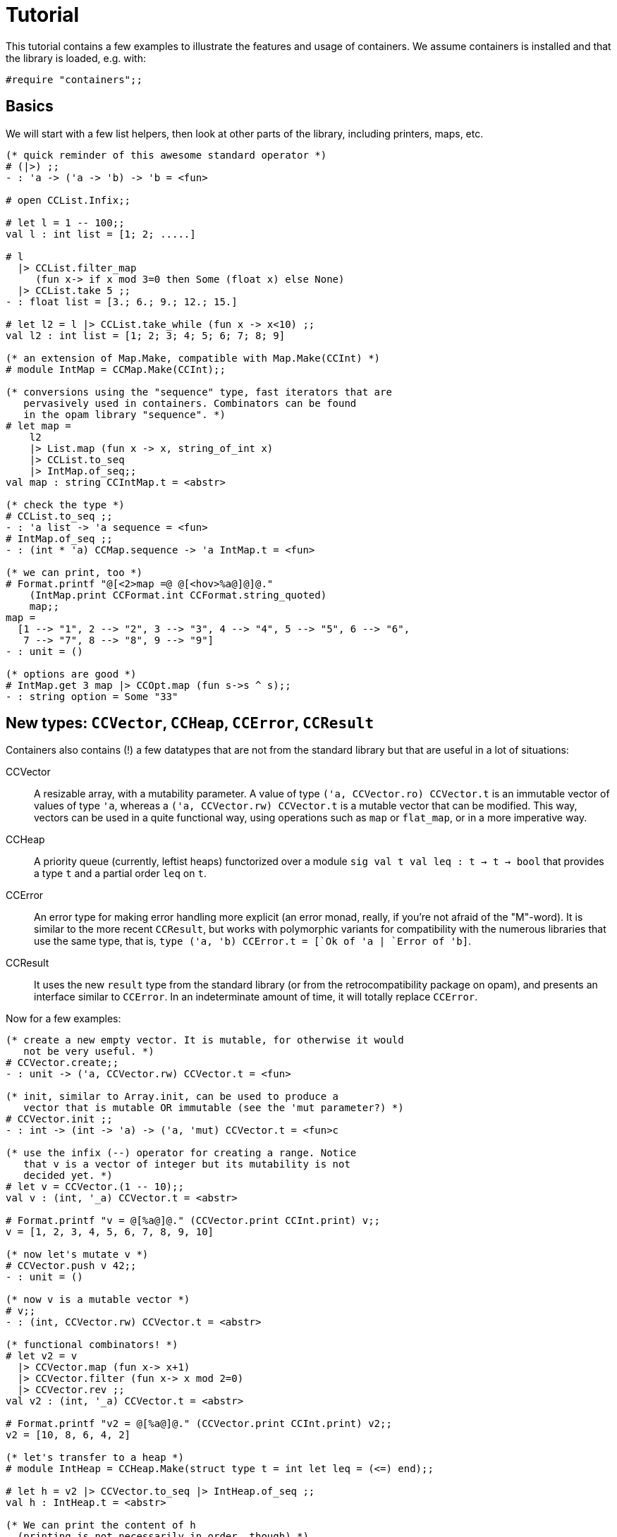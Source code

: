 = Tutorial
:source-highlighter: pygments

This tutorial contains a few examples to illustrate the features and
usage of containers. We assume containers is installed and that
the library is loaded, e.g. with:

[source,OCaml]
----
#require "containers";;
----

== Basics

We will start with a few list helpers, then look at other parts of
the library, including printers, maps, etc.

[source,OCaml]
----

(* quick reminder of this awesome standard operator *)
# (|>) ;;
- : 'a -> ('a -> 'b) -> 'b = <fun>

# open CCList.Infix;;

# let l = 1 -- 100;;
val l : int list = [1; 2; .....]

# l
  |> CCList.filter_map
     (fun x-> if x mod 3=0 then Some (float x) else None)
  |> CCList.take 5 ;;
- : float list = [3.; 6.; 9.; 12.; 15.]

# let l2 = l |> CCList.take_while (fun x -> x<10) ;;
val l2 : int list = [1; 2; 3; 4; 5; 6; 7; 8; 9]

(* an extension of Map.Make, compatible with Map.Make(CCInt) *)
# module IntMap = CCMap.Make(CCInt);;

(* conversions using the "sequence" type, fast iterators that are
   pervasively used in containers. Combinators can be found
   in the opam library "sequence". *)
# let map =
    l2
    |> List.map (fun x -> x, string_of_int x)
    |> CCList.to_seq
    |> IntMap.of_seq;;
val map : string CCIntMap.t = <abstr>

(* check the type *)
# CCList.to_seq ;;
- : 'a list -> 'a sequence = <fun>
# IntMap.of_seq ;;
- : (int * 'a) CCMap.sequence -> 'a IntMap.t = <fun>

(* we can print, too *)
# Format.printf "@[<2>map =@ @[<hov>%a@]@]@."
    (IntMap.print CCFormat.int CCFormat.string_quoted)
    map;;
map =
  [1 --> "1", 2 --> "2", 3 --> "3", 4 --> "4", 5 --> "5", 6 --> "6",
   7 --> "7", 8 --> "8", 9 --> "9"]
- : unit = ()

(* options are good *)
# IntMap.get 3 map |> CCOpt.map (fun s->s ^ s);;
- : string option = Some "33"

----

== New types: `CCVector`, `CCHeap`, `CCError`, `CCResult`

Containers also contains (!) a few datatypes that are not from the standard
library but that are useful in a lot of situations:

CCVector::
  A resizable array, with a mutability parameter. A value of type
  `('a, CCVector.ro) CCVector.t` is an immutable vector of values of type `'a`,
  whereas a `('a, CCVector.rw) CCVector.t` is a mutable vector that
  can be modified. This way, vectors can be used in a quite functional
  way, using operations such as `map` or `flat_map`, or in a more
  imperative way.
CCHeap::
  A priority queue (currently, leftist heaps) functorized over
  a module `sig val t val leq : t -> t -> bool` that provides a type `t`
  and a partial order `leq` on `t`.
CCError::
  An error type for making error handling more explicit (an error monad,
  really, if you're not afraid of the "M"-word). It is similar to the
  more recent `CCResult`, but works with polymorphic variants for
  compatibility with the numerous libraries that use the same type,
  that is, `type ('a, 'b) CCError.t = [`Ok of 'a | `Error of 'b]`.
CCResult::
  It uses the new `result` type from the standard library (or from
  the retrocompatibility package on opam), and presents an interface
  similar to `CCError`. In an indeterminate amount of time, it will
  totally replace `CCError`.

Now for a few examples:

[source,OCaml]
----

(* create a new empty vector. It is mutable, for otherwise it would
   not be very useful. *)
# CCVector.create;;
- : unit -> ('a, CCVector.rw) CCVector.t = <fun>

(* init, similar to Array.init, can be used to produce a
   vector that is mutable OR immutable (see the 'mut parameter?) *)
# CCVector.init ;;
- : int -> (int -> 'a) -> ('a, 'mut) CCVector.t = <fun>c

(* use the infix (--) operator for creating a range. Notice
   that v is a vector of integer but its mutability is not
   decided yet. *)
# let v = CCVector.(1 -- 10);;
val v : (int, '_a) CCVector.t = <abstr> 

# Format.printf "v = @[%a@]@." (CCVector.print CCInt.print) v;;
v = [1, 2, 3, 4, 5, 6, 7, 8, 9, 10]

(* now let's mutate v *)
# CCVector.push v 42;;
- : unit = ()

(* now v is a mutable vector *)
# v;;
- : (int, CCVector.rw) CCVector.t = <abstr>

(* functional combinators! *)
# let v2 = v
  |> CCVector.map (fun x-> x+1)
  |> CCVector.filter (fun x-> x mod 2=0)
  |> CCVector.rev ;;
val v2 : (int, '_a) CCVector.t = <abstr>

# Format.printf "v2 = @[%a@]@." (CCVector.print CCInt.print) v2;;
v2 = [10, 8, 6, 4, 2]

(* let's transfer to a heap *)
# module IntHeap = CCHeap.Make(struct type t = int let leq = (<=) end);;

# let h = v2 |> CCVector.to_seq |> IntHeap.of_seq ;;
val h : IntHeap.t = <abstr>

(* We can print the content of h
  (printing is not necessarily in order, though) *)
# Format.printf "h = [@[%a@]]@." (IntHeap.print CCInt.print) h;;
h = [2,4,6,8,10]

(* we can remove the first element, which also returns a new heap
   that does not contain it — CCHeap is a functional data structure *)
# IntHeap.take h;;
- : (IntHeap.t * int) option = Some (<abstr>, 2) 

# let h', x = IntHeap.take_exn h ;;
val h' : IntHeap.t = <abstr>
val x : int = 2 

(* see, 2 is removed *)
# IntHeap.to_list h' ;;
- : int list = [4; 6; 8; 10]

----

== IO helpers

The core library contains a module called `CCIO` that provides useful
functions for reading and writing files. It provides functions that
make resource handling easy, following
the pattern `with_resource : resource -> (access -> 'a) -> 'a` where
the type `access` is a temporary handle to the resource (e.g.,
imagine `resource` is a file name and `access` a file descriptor).
Calling `with_resource r f` will access `r`, give the  result to `f`,
compute the result of `f` and, whether `f` succeeds or raises an
error, it will free the resource.

Consider for instance:

[source,OCaml]
----
# CCIO.with_out "/tmp/foobar"
    (fun out_channel ->
      CCIO.write_lines_l out_channel ["hello"; "world"]);;
- : unit = ()
----

This just opened the file '/tmp/foobar', creating it if it didn't exist,
and wrote two lines in it. We did not have to close the file descriptor
because `with_out` took care of it. By the way, the type signatures are:

[source,OCaml]
----
val with_out :
  ?mode:int -> ?flags:open_flag list ->
  string -> (out_channel -> 'a) -> 'a

val write_lines_l : out_channel -> string list -> unit
----

So we see the pattern for `with_out` (which opens a function in write
mode and gives its functional argument the corresponding file descriptor).

NOTE: you should never let the resource escape the
scope of the `with_resource` call, because it will not be valid outside.
OCaml's type system doesn't make it easy to forbid that so we rely
on convention here (it would be possible, but cumbersome, using
a record with an explicitely quantified function type).

Now we can read the file again:

[source,OCaml]
----
# let lines = CCIO.with_in "/tmp/foobar" CCIO.read_lines_l ;;
val lines : string list = ["hello"; "world"]
----

There are some other functions in `CCIO` that return _generators_
instead of lists. The type of generators in containers
is `type 'a gen = unit -> 'a option` (combinators can be
found in the opam library called "gen"). A generator is to be called
to obtain successive values, until it returns `None` (which means it
has been exhausted). In particular, python users might recognize
the function

[source,OCaml]
----
# CCIO.File.walk ;;
- : string -> walk_item gen = <fun>;;
----

where `type walk_item = [ `Dir | `File ] * string` is a path
paired with a flag distinguishing files from directories.


== To go further: containers.data

There is also a sub-library called `containers.data`, with lots of
more specialized data-structures.
The documentation contains the API for all the modules
(see link:README.adoc[the readme]); they also provide
interface to `sequence` and, as the rest of containers, minimize
dependencies over other modules.


